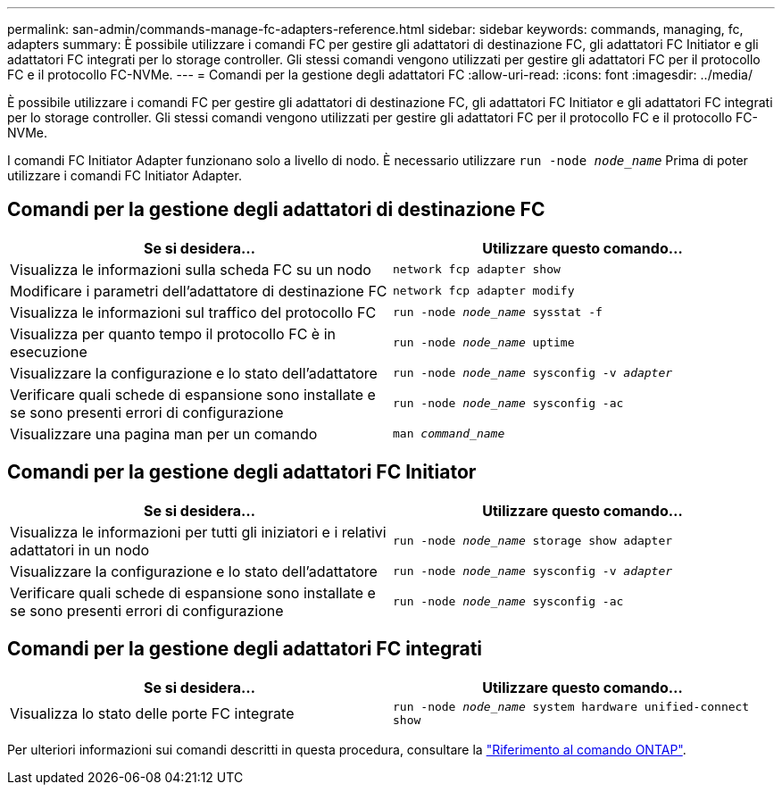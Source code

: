---
permalink: san-admin/commands-manage-fc-adapters-reference.html 
sidebar: sidebar 
keywords: commands, managing, fc, adapters 
summary: È possibile utilizzare i comandi FC per gestire gli adattatori di destinazione FC, gli adattatori FC Initiator e gli adattatori FC integrati per lo storage controller. Gli stessi comandi vengono utilizzati per gestire gli adattatori FC per il protocollo FC e il protocollo FC-NVMe. 
---
= Comandi per la gestione degli adattatori FC
:allow-uri-read: 
:icons: font
:imagesdir: ../media/


[role="lead"]
È possibile utilizzare i comandi FC per gestire gli adattatori di destinazione FC, gli adattatori FC Initiator e gli adattatori FC integrati per lo storage controller. Gli stessi comandi vengono utilizzati per gestire gli adattatori FC per il protocollo FC e il protocollo FC-NVMe.

I comandi FC Initiator Adapter funzionano solo a livello di nodo. È necessario utilizzare `run -node _node_name_` Prima di poter utilizzare i comandi FC Initiator Adapter.



== Comandi per la gestione degli adattatori di destinazione FC

[cols="2*"]
|===
| Se si desidera... | Utilizzare questo comando... 


 a| 
Visualizza le informazioni sulla scheda FC su un nodo
 a| 
`network fcp adapter show`



 a| 
Modificare i parametri dell'adattatore di destinazione FC
 a| 
`network fcp adapter modify`



 a| 
Visualizza le informazioni sul traffico del protocollo FC
 a| 
`run -node _node_name_ sysstat -f`



 a| 
Visualizza per quanto tempo il protocollo FC è in esecuzione
 a| 
`run -node _node_name_ uptime`



 a| 
Visualizzare la configurazione e lo stato dell'adattatore
 a| 
`run -node _node_name_ sysconfig -v _adapter_`



 a| 
Verificare quali schede di espansione sono installate e se sono presenti errori di configurazione
 a| 
`run -node _node_name_ sysconfig -ac`



 a| 
Visualizzare una pagina man per un comando
 a| 
`man _command_name_`

|===


== Comandi per la gestione degli adattatori FC Initiator

[cols="2*"]
|===
| Se si desidera... | Utilizzare questo comando... 


 a| 
Visualizza le informazioni per tutti gli iniziatori e i relativi adattatori in un nodo
 a| 
`run -node _node_name_ storage show adapter`



 a| 
Visualizzare la configurazione e lo stato dell'adattatore
 a| 
`run -node _node_name_ sysconfig -v _adapter_`



 a| 
Verificare quali schede di espansione sono installate e se sono presenti errori di configurazione
 a| 
`run -node _node_name_ sysconfig -ac`

|===


== Comandi per la gestione degli adattatori FC integrati

[cols="2*"]
|===
| Se si desidera... | Utilizzare questo comando... 


 a| 
Visualizza lo stato delle porte FC integrate
 a| 
`run -node _node_name_ system hardware unified-connect show`

|===
Per ulteriori informazioni sui comandi descritti in questa procedura, consultare la link:https://docs.netapp.com/us-en/ontap-cli/["Riferimento al comando ONTAP"^].
